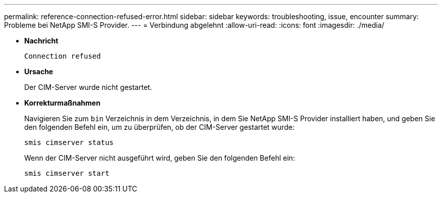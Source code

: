 ---
permalink: reference-connection-refused-error.html 
sidebar: sidebar 
keywords: troubleshooting, issue, encounter 
summary: Probleme bei NetApp SMI-S Provider. 
---
= Verbindung abgelehnt
:allow-uri-read: 
:icons: font
:imagesdir: ./media/


* *Nachricht*
+
`Connection refused`

* *Ursache*
+
Der CIM-Server wurde nicht gestartet.

* *Korrekturmaßnahmen*
+
Navigieren Sie zum `bin` Verzeichnis in dem Verzeichnis, in dem Sie NetApp SMI-S Provider installiert haben, und geben Sie den folgenden Befehl ein, um zu überprüfen, ob der CIM-Server gestartet wurde:

+
`smis cimserver status`

+
Wenn der CIM-Server nicht ausgeführt wird, geben Sie den folgenden Befehl ein:

+
`smis cimserver start`


